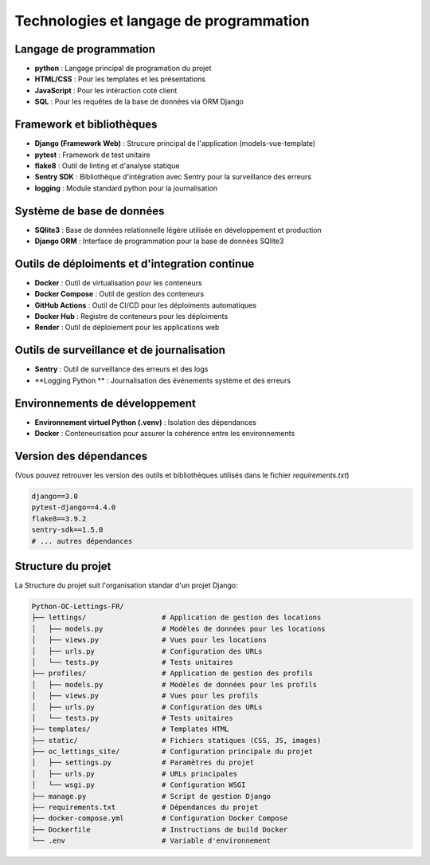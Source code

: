 Technologies et langage de programmation
=======================================

Langage de programmation
------------------------

- **python** : Langage principal de programation du projet
- **HTML/CSS** : Pour les templates et les présentations
- **JavaScript** : Pour les intéraction coté client
- **SQL** : Pour les requêtes de la base de données via ORM Django

Framework et bibliothèques
------------------------

- **Django (Framework Web)** : Strucure principal de l'application (models-vue-template)
- **pytest** : Framework de test unitaire
- **flake8** : Outil de linting et d'analyse statique
- **Sentry SDK** : Bibliothèque d'intégration avec Sentry pour la surveillance des erreurs
- **logging** : Module standard python pour la journalisation


Système de base de données
--------------------------

- **SQlite3** : Base de données relationnelle légère utilisée en développement et production
- **Django ORM** : Interface de programmation pour la base de données SQlite3


Outils de déploiments et d'integration continue
----------------------------------------------

- **Docker** : Outil de virtualisation pour les conteneurs
- **Docker Compose** : Outil de gestion des conteneurs
- **GitHub Actions** : Outil de CI/CD pour les déploiments automatiques
- **Docker Hub** : Registre de conteneurs pour les déploiments
- **Render** : Outil de déploiement pour les applications web


Outils de surveillance et de journalisation
----------------------------------------------

- **Sentry** : Outil de surveillance des erreurs et des logs
- **Logging Python ** : Journalisation des événements système et des erreurs


Environnements de développement
-------------------------------

- **Environnement virtuel Python (.venv)** : Isolation des dépendances
- **Docker** : Conteneurisation pour assurer la cohérence entre les environnements

Version des dépendances
-----------------------

(Vous pouvez retrouver les version des outils et bibliothèques utilisés dans le fichier `requirements.txt`)

.. code-block:: text

    django==3.0
    pytest-django==4.4.0
    flake8==3.9.2
    sentry-sdk==1.5.0
    # ... autres dépendances


Structure du projet
--------------------

La Structure du projet suit l'organisation standar d'un projet Django:

.. code-block:: text

    Python-OC-Lettings-FR/
    ├── lettings/                  # Application de gestion des locations
    │   ├── models.py              # Modèles de données pour les locations
    │   ├── views.py               # Vues pour les locations
    │   ├── urls.py                # Configuration des URLs
    │   └── tests.py               # Tests unitaires
    ├── profiles/                  # Application de gestion des profils
    │   ├── models.py              # Modèles de données pour les profils
    │   ├── views.py               # Vues pour les profils
    │   ├── urls.py                # Configuration des URLs
    │   └── tests.py               # Tests unitaires
    ├── templates/                 # Templates HTML
    ├── static/                    # Fichiers statiques (CSS, JS, images)
    ├── oc_lettings_site/          # Configuration principale du projet
    │   ├── settings.py            # Paramètres du projet
    │   ├── urls.py                # URLs principales
    │   └── wsgi.py                # Configuration WSGI
    ├── manage.py                  # Script de gestion Django
    ├── requirements.txt           # Dépendances du projet
    ├── docker-compose.yml         # Configuration Docker Compose
    ├── Dockerfile                 # Instructions de build Docker
    └── .env                       # Variable d'environnement